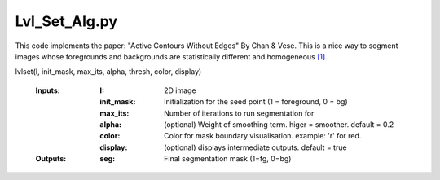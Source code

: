 ==============
Lvl_Set_Alg.py
==============

This code implements the paper: "Active Contours Without Edges" By Chan & Vese. This is a nice way to segment images whose foregrounds and backgrounds are statistically different and homogeneous `[1] <https://ieeexplore.ieee.org/document/902291>`_.

lvlset(I, init_mask, max_its, alpha, thresh, color, display)

 :Inputs: 
	:I:           2D image
	:init_mask:   Initialization for the seed point (1 = foreground, 0 = bg)
	:max_its:     Number of iterations to run segmentation for
	:alpha:       (optional) Weight of smoothing term. higer = smoother.  default = 0.2
	:color:       Color for mask boundary visualisation. example: 'r' for red.
	:display:     (optional) displays intermediate outputs. default = true
 :Outputs:
	:seg:        Final segmentation mask (1=fg, 0=bg)

